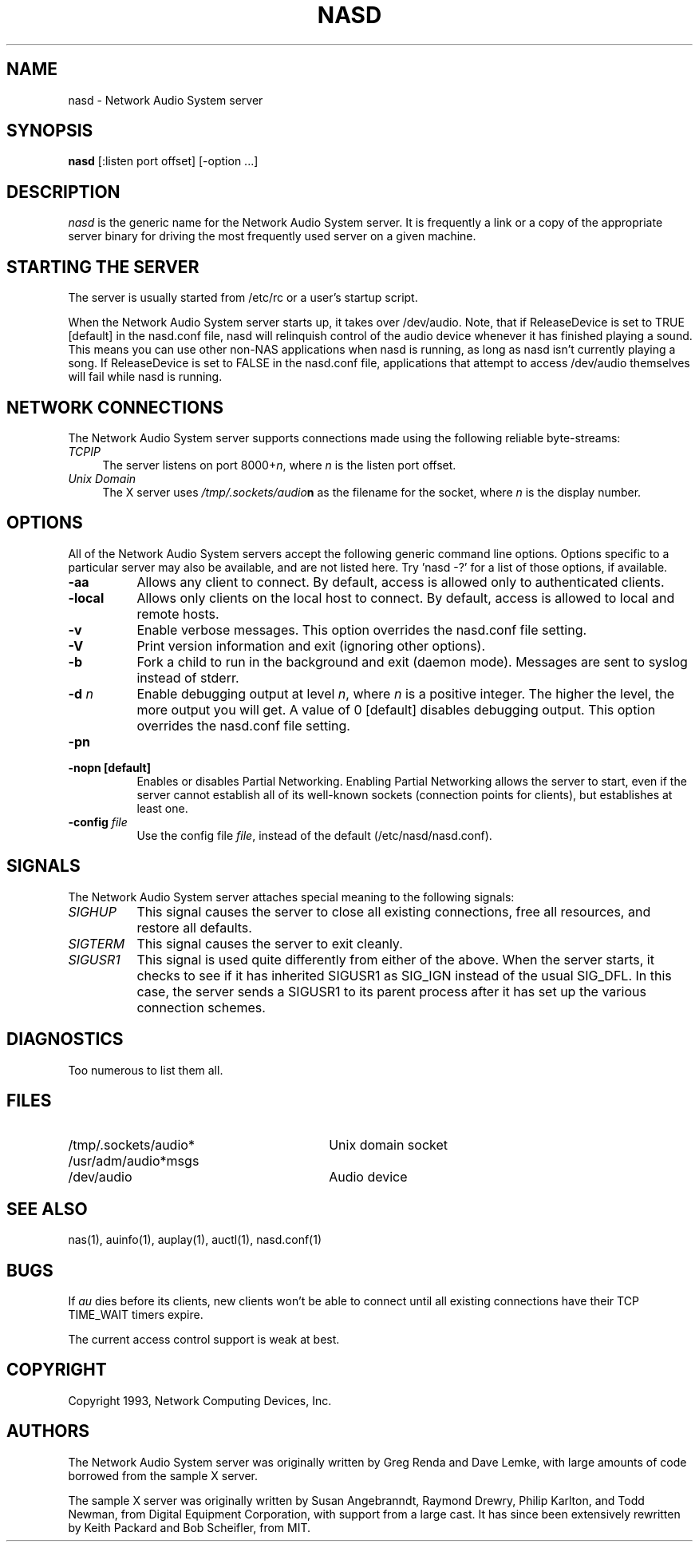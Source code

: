 .\" $Id$
.TH NASD 1 "" ""
.SH NAME
nasd \- Network Audio System server
.SH SYNOPSIS
.B nasd
[:listen port offset] [\-option ...]
.SH DESCRIPTION
.I nasd
is the generic name for the Network Audio System server.  It is frequently a link
or a copy of the appropriate server binary for driving the most frequently
used server on a given machine.
.SH "STARTING THE SERVER"
The server is usually started from /etc/rc or a user's startup script.
.PP
When the Network Audio System server starts up, it takes over
/dev/audio.  Note, that if ReleaseDevice is set to TRUE [default] in
the nasd.conf file, nasd will relinquish control of the audio device
whenever it has finished playing a sound.  This means you can use
other non-NAS applications when nasd is running, as long as nasd isn't
currently playing a song.  If ReleaseDevice is set to FALSE in the
nasd.conf file, applications that attempt to access /dev/audio themselves will
fail while nasd is running.
.SH "NETWORK CONNECTIONS"
The Network Audio System server supports connections made using the following reliable
byte-streams:
.TP 4
.I TCP\/IP
.br
The server listens on port 8000+\fIn\fP, where \fIn\fP is the listen 
port offset.
.TP 4
.I "Unix Domain"
The X server uses \fI/tmp/.sockets/audio\fBn\fR as the filename for 
the socket, where \fIn\fP is the display number.
.SH OPTIONS
All of the Network Audio System servers accept the following generic
command line options.  Options specific to a particular server may
also be available, and are not listed here.  Try 'nasd -?' for a list
of those options, if available.
.TP 8
.B \-aa
Allows any client to connect.  By default, access is allowed
only to authenticated clients.
.TP 8
.B \-local
Allows only clients on the local host to connect.  By default, access
is allowed to local and remote hosts.
.TP 8
.B \-v
Enable verbose messages.  This option overrides the
nasd.conf file setting.
.TP 8
.B \-V
Print version information and exit (ignoring other options).
.TP 8
.B \-b
Fork a child to run in the background and exit (daemon mode).
Messages are sent to syslog instead of stderr.
.TP 8
.B \-d \fIn\fP
Enable debugging output at level \fIn\fP, where \fIn\fP is a positive
integer.  The higher the level, the more output you will get.  A value
of 0 [default] disables debugging output.  This option overrides the
nasd.conf file setting.
.TP 8
.B \-pn
.TP 8
.B \-nopn [default]
Enables or disables Partial Networking.  Enabling Partial Networking
allows the server to start, even if the server cannot establish all of
its well-known sockets (connection points for clients), but
establishes at least one.
.TP 8
.B \-config \fIfile\fP
Use the config file \fIfile\fP, instead of the default (/etc/nasd/nasd.conf).
.SH SIGNALS
The Network Audio System server attaches special meaning to the following signals:
.TP 8
.I SIGHUP
This signal causes the server to close all existing connections, free all
resources, and restore all defaults.
.TP 8
.I SIGTERM
This signal causes the server to exit cleanly.
.TP 8
.I SIGUSR1
This signal is used quite differently from either of the above.  When the
server starts, it checks to see if it has inherited SIGUSR1 as SIG_IGN
instead of the usual SIG_DFL.  In this case, the server sends a SIGUSR1 to
its parent process after it has set up the various connection schemes.
.SH DIAGNOSTICS
Too numerous to list them all.
.SH FILES
.TP 30
/tmp/.sockets/audio*
Unix domain socket
.TP 30
/usr/adm/audio*msgs
.TP 30
/dev/audio
Audio device
.SH "SEE ALSO"
nas(1), auinfo(1), auplay(1), auctl(1), nasd.conf(1)
.SH BUGS
.PP
If
.I au
dies before its clients, new clients won't be able to connect until all
existing connections have their TCP TIME_WAIT timers expire.
.PP
The current access control support is weak at best.
.PP
.SH COPYRIGHT
Copyright 1993, Network Computing Devices, Inc.
.br
.SH AUTHORS
The Network Audio System server was originally written by Greg Renda
and Dave Lemke, with large amounts of code borrowed from the sample X
server.
.sp
The sample X server was originally written by Susan Angebranndt, Raymond
Drewry, Philip Karlton, and Todd Newman, from Digital Equipment
Corporation, with support from a large cast.  It has since been
extensively rewritten by Keith Packard and Bob Scheifler, from MIT.
